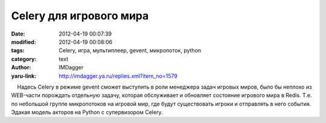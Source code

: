 Celery для игрового мира
========================
:date: 2012-04-19 00:07:39
:modified: 2012-04-19 00:08:06
:tags: Celery, игра, мультиплеер, gevent, микропоток, python
:category: text
:author: IMDagger
:yaru-link: http://imdagger.ya.ru/replies.xml?item_no=1579

    Надесь Celery в режиме gevent сможет выступить в роли менеджера
задач игровых миров, было бы неплохо из WEB-части порождать отдельную
задачу, которая обслуживает и обновляет состояние игрового мира в Redis.
Т.е. по небольшой группе микропотоков на игровой мир, где будут
существовать игроки и отправлять в него события. Эдакая модель акторов
на Python с супервизором Celery.

